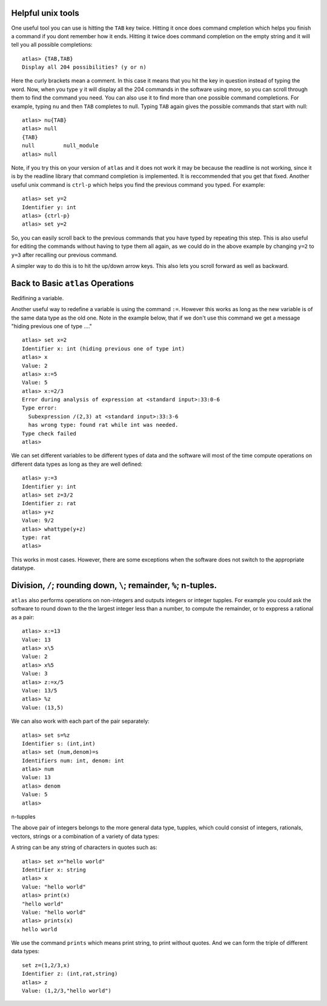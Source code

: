 Helpful unix tools
-------------------


One useful tool you can use is hitting the ``TAB`` key twice. Hitting it once does command cmpletion which helps you finish a command if you dont remember how it ends. Hitting it twice does command completion on the empty string and it will tell you all possible completions::

        atlas> {TAB,TAB}
        Display all 204 possibilities? (y or n)

Here the curly brackets mean a comment. In this case it means that you hit the key in question instead of typing the word. Now, when you type ``y`` it will display all the 204 commands in the software using more, so you can scroll through them to find the command you need. You can also use it to find more than one possible command completions. For example, typing ``nu`` and then ``TAB`` completes to null. Typing ``TAB`` again gives the possible commands that start with null::

   atlas> nu{TAB}
   atlas> null
   {TAB}
   null         null_module
   atlas> null

Note, if you try this on your version of ``atlas`` and it does not work it may be because the readline is not working, since it is by the readline library that command completion is implemented. It is reccommended that you get that fixed.
Another useful unix command is ``ctrl-p`` which helps you find the previous command you typed. For example::

   atlas> set y=2
   Identifier y: int
   atlas> {ctrl-p}
   atlas> set y=2

So, you can easily scroll back to the previous commands that you have typed by repeating this step. This is also useful for editing the commands without having to type them all again, as we could do in the above example by changing ``y=2`` to ``y=3`` after recalling our previous command.

A simpler way to do this is to hit the up/down arrow keys. This also lets you scroll forward as well as backward.

Back to Basic ``atlas`` Operations
-----------------------------------

Redifining a variable. 

Another useful way to redefine a variable is using the command ``:=``. However this works as long as the new variable is of the same data type as the old one. Note in the example below, that if we don't use this command we get a message "hiding previous one of type ...." ::

	atlas> set x=2
	Identifier x: int (hiding previous one of type int)
	atlas> x
	Value: 2
	atlas> x:=5
	Value: 5
	atlas> x:=2/3
	Error during analysis of expression at <standard input>:33:0-6
	Type error:
	  Subexpression /(2,3) at <standard input>:33:3-6
	  has wrong type: found rat while int was needed.
	Type check failed
	atlas>


We can set different variables to be different types of data and the software will most of the time compute operations on different data types as long as they are well defined::

   atlas> y:=3
   Identifier y: int
   atlas> set z=3/2
   Identifier z: rat
   atlas> y+z
   Value: 9/2
   atlas> whattype(y+z)
   type: rat
   atlas>


This works in most cases. However, there are some exceptions when the software does not switch to the appropriate datatype. 

Division, ``/``; rounding down, ``\``; remainder, ``%``; n-tuples.
------------------------------------------------------------------


``atlas`` also performs operations on non-integers and outputs integers or integer tupples. For example you could ask the software to round down to the the largest integer less than a number, to compute the remainder, or to exppress a rational as a pair:: 

	  atlas> x:=13
	  Value: 13
	  atlas> x\5
	  Value: 2
	  atlas> x%5
	  Value: 3
	  atlas> z:=x/5
	  Value: 13/5	
	  atlas> %z
	  Value: (13,5)

We can also work with each part of the pair separately::

   atlas> set s=%z
   Identifier s: (int,int)
   atlas> set (num,denom)=s
   Identifiers num: int, denom: int
   atlas> num
   Value: 13
   atlas> denom
   Value: 5
   atlas> 


n-tupples

The above pair of integers belongs to the more general data type, tupples, which could consist of integers, rationals, vectors, strings or a combination of a variety of data types::

A string can be any string of characters in quotes such as::

  atlas> set x="hello world"
  Identifier x: string
  atlas> x
  Value: "hello world"
  atlas> print(x)
  "hello world"
  Value: "hello world"
  atlas> prints(x)
  hello world
  

We use the command ``prints`` which means print string, to print without quotes. And we can form the triple of different data types::

   set z=(1,2/3,x)
   Identifier z: (int,rat,string)
   atlas> z
   Value: (1,2/3,"hello world")

